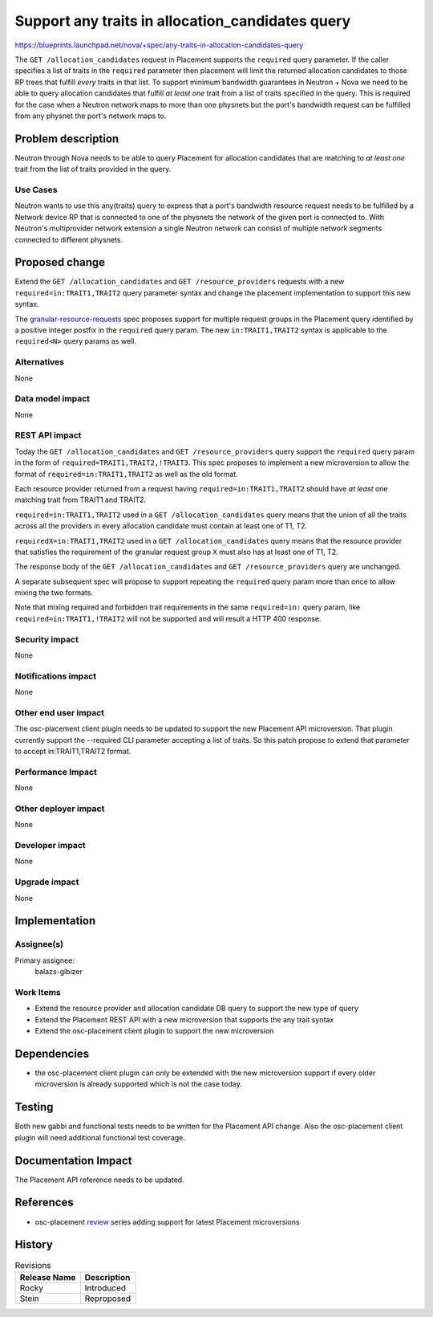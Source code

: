 ..
 This work is licensed under a Creative Commons Attribution 3.0 Unported
 License.

 http://creativecommons.org/licenses/by/3.0/legalcode

=================================================
Support any traits in allocation_candidates query
=================================================

https://blueprints.launchpad.net/nova/+spec/any-traits-in-allocation-candidates-query

The ``GET /allocation_candidates`` request in Placement supports the
``required`` query parameter. If the caller specifies a list of traits in the
``required`` parameter then placement will limit the returned allocation
candidates to those RP trees that fulfill *every* traits in that list. To
support minimum bandwidth guarantees in Neutron + Nova we need to be able to
query allocation candidates that fulfill *at least one* trait from a list of
traits specified in the query. This is required for the case when a Neutron
network maps to more than one physnets but the port's bandwidth request can be
fulfilled from any physnet the port's network maps to.

Problem description
===================

Neutron through Nova needs to be able to query Placement for allocation
candidates that are matching to *at least one* trait from the list of traits
provided in the query.

Use Cases
---------

Neutron wants to use this any(traits) query to express that a port's bandwidth
resource request needs to be fulfilled by a Network device RP that is connected
to one of the physnets the network of the given port is connected to. With
Neutron's multiprovider network extension a single Neutron network can consist
of multiple network segments connected to different physnets.

Proposed change
===============

Extend the ``GET /allocation_candidates`` and ``GET /resource_providers``
requests with a new ``required=in:TRAIT1,TRAIT2`` query parameter syntax and
change the placement implementation to support this new syntax.

The `granular-resource-requests`_ spec proposes support for multiple request
groups in the Placement query identified by a positive integer postfix in the
``required`` query param. The new ``in:TRAIT1,TRAIT2`` syntax is applicable to
the ``required<N>`` query params as well.

..  _`granular-resource-requests`: https://specs.openstack.org/openstack/nova-specs/specs/rocky/approved/granular-resource-requests.html

Alternatives
------------

None

Data model impact
-----------------

None

REST API impact
---------------
Today the ``GET /allocation_candidates`` and ``GET /resource_providers`` query
support the ``required`` query param in the form of
``required=TRAIT1,TRAIT2,!TRAIT3``. This spec proposes to implement a new
microversion to allow the format of ``required=in:TRAIT1,TRAIT2`` as well
as the old format.

Each resource provider returned from a request having
``required=in:TRAIT1,TRAIT2`` should have *at least* one matching trait from
TRAIT1 and TRAIT2.

``required=in:TRAIT1,TRAIT2`` used in a ``GET /allocation_candidates`` query
means that the union of all the traits across all the providers in every
allocation candidate must contain at least one of T1, T2.

``requiredX=in:TRAIT1,TRAIT2`` used in a ``GET /allocation_candidates`` query
means that the resource provider that satisfies the requirement of the granular
request group ``X`` must also has at least one of T1, T2.

The response body of the ``GET /allocation_candidates`` and
``GET /resource_providers`` query are unchanged.

A separate subsequent spec will propose to support repeating the ``required``
query param more than once to allow mixing the two formats.

Note that mixing required and forbidden trait requirements in the same
``required=in:`` query param, like ``required=in:TRAIT1,!TRAIT2`` will not be
supported and will result a HTTP 400 response.

Security impact
---------------

None

Notifications impact
--------------------

None

Other end user impact
---------------------

The osc-placement client plugin needs to be updated to support the new
Placement API microversion. That plugin currently support the --required CLI
parameter accepting a list of traits. So this patch propose to extend that
parameter to accept in:TRAIT1,TRAIT2 format.

Performance Impact
------------------

None

Other deployer impact
---------------------

None

Developer impact
----------------

None

Upgrade impact
--------------

None

Implementation
==============

Assignee(s)
-----------

Primary assignee:
  balazs-gibizer

Work Items
----------

* Extend the resource provider and allocation candidate DB query to support the
  new type of query
* Extend the Placement REST API with a new microversion that supports the any
  trait syntax
* Extend the osc-placement client plugin to support the new microversion

Dependencies
============

* the osc-placement client plugin can only be extended with the new
  microversion support if every older microversion is already supported which
  is not the case today.

Testing
=======

Both new gabbi and functional tests needs to be written for the Placement API
change. Also the osc-placement client plugin will need additional functional
test coverage.

Documentation Impact
====================

The Placement API reference needs to be updated.

References
==========

* osc-placement `review`_ series adding support for latest Placement
  microversions

..  _`review`: https://review.openstack.org/#/c/548326


History
=======

.. list-table:: Revisions
   :header-rows: 1

   * - Release Name
     - Description
   * - Rocky
     - Introduced
   * - Stein
     - Reproposed
